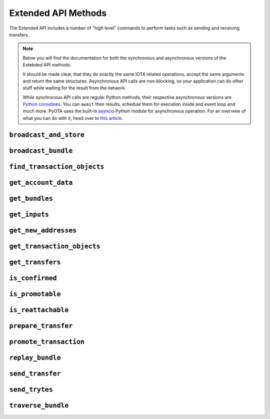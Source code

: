 Extended API Methods
====================

The Extended API includes a number of "high level" commands to perform
tasks such as sending and receiving transfers.

.. note::
    Below you will find the documentation for both the synchronous and
    asynchronous versions of the Extebded API methods.

    It should be made clear, that they do exactly the same IOTA related
    operations, accept the same arguments and return the same structures.
    Asynchronous API calls are non-blocking, so your application
    can do other stuff while waiting for the result from the network.

    While synchronous API calls are regular Python methods, their respective
    asynchronous versions are `Python coroutines`_. You can ``await`` their
    results, schedule them for execution inside and event loop and much more.
    PyOTA uses the built-in `asyncio`_ Python module for asynchronous operation.
    For an overview of what you can do with it, head over to `this article`_.


.. py:currentmodule:: iota

``broadcast_and_store``
-----------------------
.. automethod:: Iota.broadcast_and_store
.. automethod:: AsyncIota.broadcast_and_store

``broadcast_bundle``
--------------------
.. automethod:: Iota.broadcast_bundle
.. automethod:: AsyncIota.broadcast_bundle

``find_transaction_objects``
----------------------------
.. automethod:: Iota.find_transaction_objects
.. automethod:: AsyncIota.find_transaction_objects

``get_account_data``
--------------------
.. automethod:: Iota.get_account_data
.. automethod:: AsyncIota.get_account_data

``get_bundles``
---------------
.. automethod:: Iota.get_bundles
.. automethod:: AsyncIota.get_bundles

``get_inputs``
--------------
.. automethod:: Iota.get_inputs
.. automethod:: AsyncIota.get_inputs

``get_new_addresses``
---------------------
.. automethod:: Iota.get_new_addresses
.. automethod:: AsyncIota.get_new_addresses

``get_transaction_objects``
---------------------------
.. automethod:: Iota.get_transaction_objects
.. automethod:: AsyncIota.get_transaction_objects

``get_transfers``
-----------------
.. automethod:: Iota.get_transfers
.. automethod:: AsyncIota.get_transfers

``is_confirmed``
-----------------
.. automethod:: Iota.is_confirmed
.. automethod:: AsyncIota.is_confirmed

``is_promotable``
-----------------
.. automethod:: Iota.is_promotable
.. automethod:: AsyncIota.is_promotable

``is_reattachable``
-------------------
.. automethod:: Iota.is_reattachable
.. automethod:: AsyncIota.is_reattachable

``prepare_transfer``
--------------------
.. automethod:: Iota.prepare_transfer
.. automethod:: AsyncIota.prepare_transfer

``promote_transaction``
-----------------------
.. automethod:: Iota.promote_transaction
.. automethod:: AsyncIota.promote_transaction

``replay_bundle``
-----------------
.. automethod:: Iota.replay_bundle
.. automethod:: AsyncIota.replay_bundle

``send_transfer``
-----------------
.. automethod:: Iota.send_transfer
.. automethod:: AsyncIota.send_transfer

``send_trytes``
---------------
.. automethod:: Iota.send_trytes
.. automethod:: AsyncIota.send_trytes

``traverse_bundle``
-------------------
.. automethod:: Iota.traverse_bundle
.. automethod:: AsyncIota.traverse_bundle

.. _Python coroutines: https://docs.python.org/3/library/asyncio-task.html
.. _asyncio: https://docs.python.org/3/library/asyncio.html
.. _this article: https://realpython.com/async-io-python/